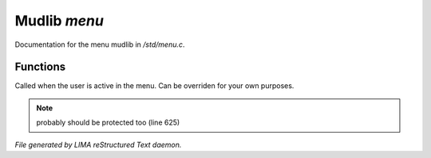 **************
Mudlib *menu*
**************

Documentation for the menu mudlib in */std/menu.c*.

Functions
=========



.. c:function:: void user_is_active()

Called when the user is active in the menu. 
Can be overriden for your own purposes.

.. note:: probably should be protected too (line 625)

*File generated by LIMA reStructured Text daemon.*
